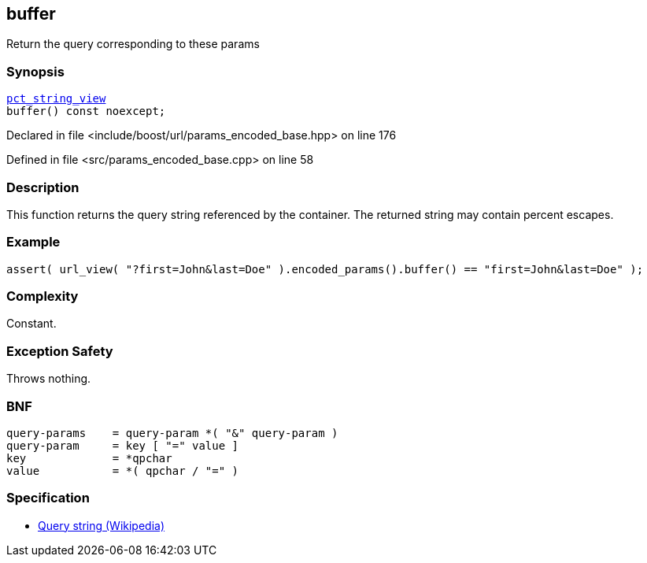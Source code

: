 :relfileprefix: ../../../
[#A5707BC78B551EF73059BC5ECC501D6B9B207472]
== buffer

pass:v,q[Return the query corresponding to these params]


=== Synopsis

[source,cpp,subs="verbatim,macros,-callouts"]
----
xref:reference/boost/urls/pct_string_view.adoc[pct_string_view]
buffer() const noexcept;
----

Declared in file <include/boost/url/params_encoded_base.hpp> on line 176

Defined in file <src/params_encoded_base.cpp> on line 58

=== Description

pass:v,q[This function returns the query string] pass:v,q[referenced by the container.]
pass:v,q[The returned string may contain]
pass:v,q[percent escapes.]

=== Example
[,cpp]
----
assert( url_view( "?first=John&last=Doe" ).encoded_params().buffer() == "first=John&last=Doe" );
----

=== Complexity
pass:v,q[Constant.]

=== Exception Safety
pass:v,q[Throws nothing.]

=== BNF
[,cpp]
----
query-params    = query-param *( "&" query-param )
query-param     = key [ "=" value ]
key             = *qpchar
value           = *( qpchar / "=" )
----

=== Specification

* link:https://en.wikipedia.org/wiki/Query_string[Query string (Wikipedia)]



